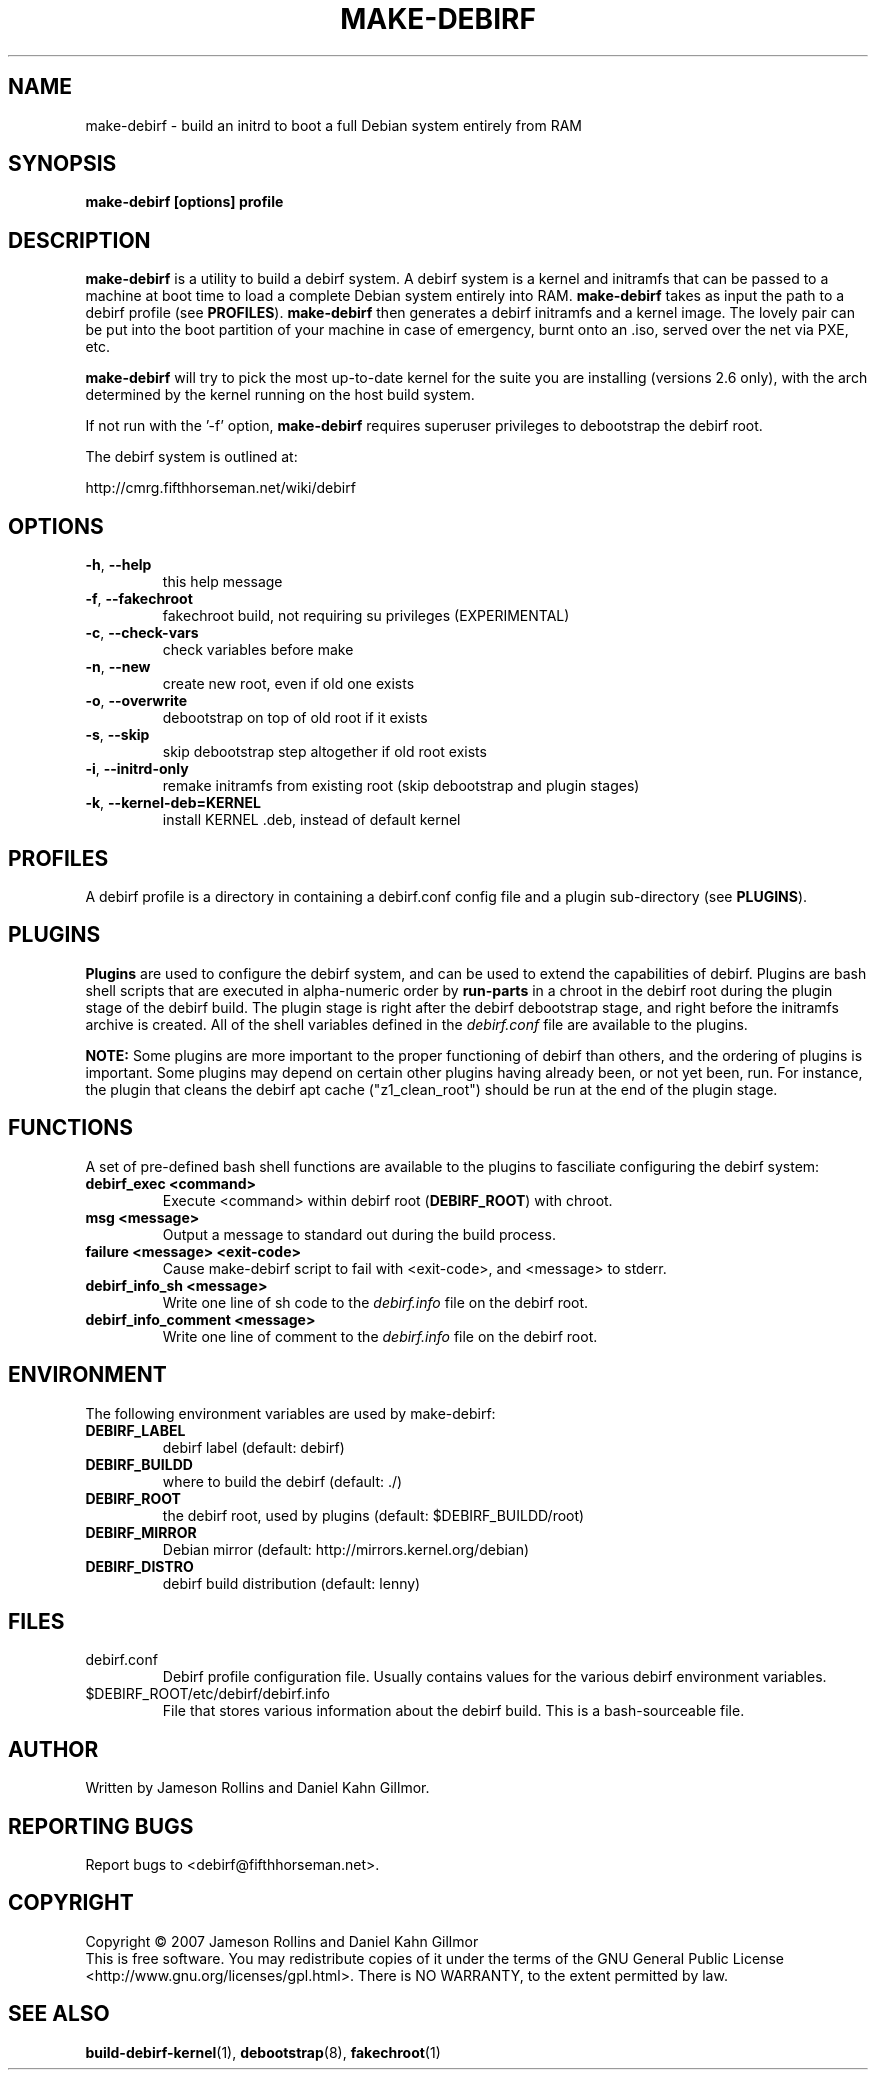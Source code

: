 .TH MAKE-DEBIRF "1" "March 2007" "make-debirf 0.1" "Administration Commands"
.SH NAME
make-debirf \- build an initrd to boot a full Debian system entirely from RAM
.SH SYNOPSIS
.B make-debirf [options] profile
.SH DESCRIPTION
.PP
\fBmake-debirf\fP is a utility to build a debirf system.  A debirf
system is a kernel and initramfs that can be passed to a machine at
boot time to load a complete Debian system entirely into RAM.
\fBmake-debirf\fP takes as input the path to a debirf profile (see
\fBPROFILES\fP).  \fBmake-debirf\fP then generates a debirf initramfs
and a kernel image.  The lovely pair can be put into the boot
partition of your machine in case of emergency, burnt onto an .iso,
served over the net via PXE, etc.
.PP
\fBmake-debirf\fP will try to pick the most up-to-date kernel for the
suite you are installing (versions 2.6 only), with the arch determined
by the kernel running on the host build system.
.PP
If not run with the '-f' option, \fBmake-debirf\fP requires superuser
privileges to debootstrap the debirf root.
.PP
The debirf system is outlined at:
.PP
   http://cmrg.fifthhorseman.net/wiki/debirf
.PD
.SH OPTIONS
.PP
.TP
\fB\-h\fR, \fB\-\-help\fR
this help message
.TP
\fB\-f\fR, \fB\-\-fakechroot\fR
fakechroot build, not requiring su privileges (EXPERIMENTAL)
.TP
\fB\-c\fR, \fB\-\-check-vars\fR
check variables before make
.TP
\fB\-n\fR, \fB\-\-new\fR
create new root, even if old one exists
.TP
\fB\-o\fR, \fB\-\-overwrite\fR
debootstrap on top of old root if it exists
.TP
\fB\-s\fR, \fB\-\-skip\fR
skip debootstrap step altogether if old root exists
.TP
\fB\-i\fR, \fB\-\-initrd-only\fR
remake initramfs from existing root (skip debootstrap and plugin
stages)
.TP
\fB\-k\fR, \fB\-\-kernel-deb=KERNEL\fR
install KERNEL .deb, instead of default kernel
.PD
.SH PROFILES
.PP
A debirf profile is a directory in containing a debirf.conf config
file and a plugin sub-directory (see \fBPLUGINS\fP).
.PD
.SH PLUGINS
.PP
\fBPlugins\fP are used to configure the debirf system, and can be used
to extend the capabilities of debirf.  Plugins are bash shell scripts
that are executed in alpha-numeric order by \fBrun-parts\fP in a
chroot in the debirf root during the plugin stage of the debirf build.
The plugin stage is right after the debirf debootstrap stage, and
right before the initramfs archive is created.  All of the shell
variables defined in the \fIdebirf.conf\fP file are available to the
plugins.
.PP
\fBNOTE:\fP Some plugins are more important to the proper functioning
of debirf than others, and the ordering of plugins is important.  Some
plugins may depend on certain other plugins having already been, or
not yet been, run.  For instance, the plugin that cleans the debirf
apt cache ("z1_clean_root") should be run at the end of the plugin
stage.
.PD
.SH FUNCTIONS
.PP
A set of pre-defined bash shell functions are available to the plugins to
fasciliate configuring the debirf system:
.PD 1
.TP
.B debirf_exec <command>
Execute <command> within debirf root (\fBDEBIRF_ROOT\fP) with chroot.
.TP
.B msg <message>
Output a message to standard out during the build process.
.TP
.B failure <message> <exit-code>
Cause make-debirf script to fail with <exit-code>, and <message> to stderr.
.TP
.B debirf_info_sh <message>
Write one line of sh code to the \fIdebirf.info\fP file on the debirf root.
.TP
.B debirf_info_comment <message>
Write one line of comment to the \fIdebirf.info\fP file on the debirf root.
.RE
.PD
.SH ENVIRONMENT
.PP
The following environment variables are used by make-debirf:
.PD 1
.TP
.B DEBIRF_LABEL
debirf label (default: debirf)
.TP
.B DEBIRF_BUILDD
where to build the debirf (default: ./)
.TP
.B DEBIRF_ROOT
the debirf root, used by plugins (default: $DEBIRF_BUILDD/root)
.TP
.B DEBIRF_MIRROR
Debian mirror (default: http://mirrors.kernel.org/debian)
.TP
.B DEBIRF_DISTRO
debirf build distribution (default: lenny)
.PD
.SH FILES
.PD 1
.TP
debirf.conf
Debirf profile configuration file.  Usually contains values for the
various debirf environment variables.
.TP
$DEBIRF_ROOT/etc/debirf/debirf.info
File that stores various information about the debirf build.  This is a
bash-sourceable file.
.PD
.SH AUTHOR
Written by Jameson Rollins and Daniel Kahn Gillmor.
.SH "REPORTING BUGS"
Report bugs to <debirf@fifthhorseman.net>.
.SH COPYRIGHT
Copyright \(co 2007 Jameson Rollins and Daniel Kahn Gillmor
.br
This is free software.  You may redistribute copies of it under the terms of
the GNU General Public License <http://www.gnu.org/licenses/gpl.html>.
There is NO WARRANTY, to the extent permitted by law.
.SH "SEE ALSO"
.BR build-debirf-kernel (1),
.BR debootstrap (8),
.BR fakechroot (1)
